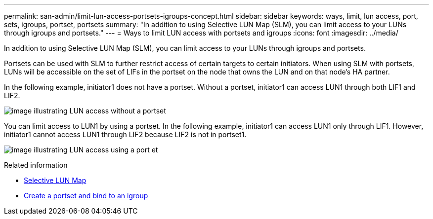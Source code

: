 ---
permalink: san-admin/limit-lun-access-portsets-igroups-concept.html
sidebar: sidebar
keywords: ways, limit, lun access,  port, sets, igroups, portset, portsets
summary: "In addition to using Selective LUN Map (SLM), you can limit access to your LUNs through igroups and portsets."
---
= Ways to limit LUN access with portsets and igroups
:icons: font
:imagesdir: ../media/

[.lead]
In addition to using Selective LUN Map (SLM), you can limit access to your LUNs through igroups and portsets.

Portsets can be used with SLM to further restrict access of certain targets to certain initiators. When using SLM with portsets, LUNs will be accessible on the set of LIFs in the portset on the node that owns the LUN and on that node's HA partner.

In the following example, initiator1 does not have a portset. Without a portset, initiator1 can access LUN1 through both LIF1 and LIF2.

image:bsag-c-mode-no-portset.gif[image illustrating LUN access without a portset]

You can limit access to LUN1 by using a portset. In the following example, initiator1 can access LUN1 only through LIF1. However, initiator1 cannot access LUN1 through LIF2 because LIF2 is not in portset1.

image:bsag-c-mode-portset.gif[image illustrating LUN access using a port et]

.Related information

* xref:selective-lun-map-concept.adoc[Selective LUN Map]

* xref:create-port-sets-binding-igroups-task.adoc[Create a portset and bind to an igroup]
